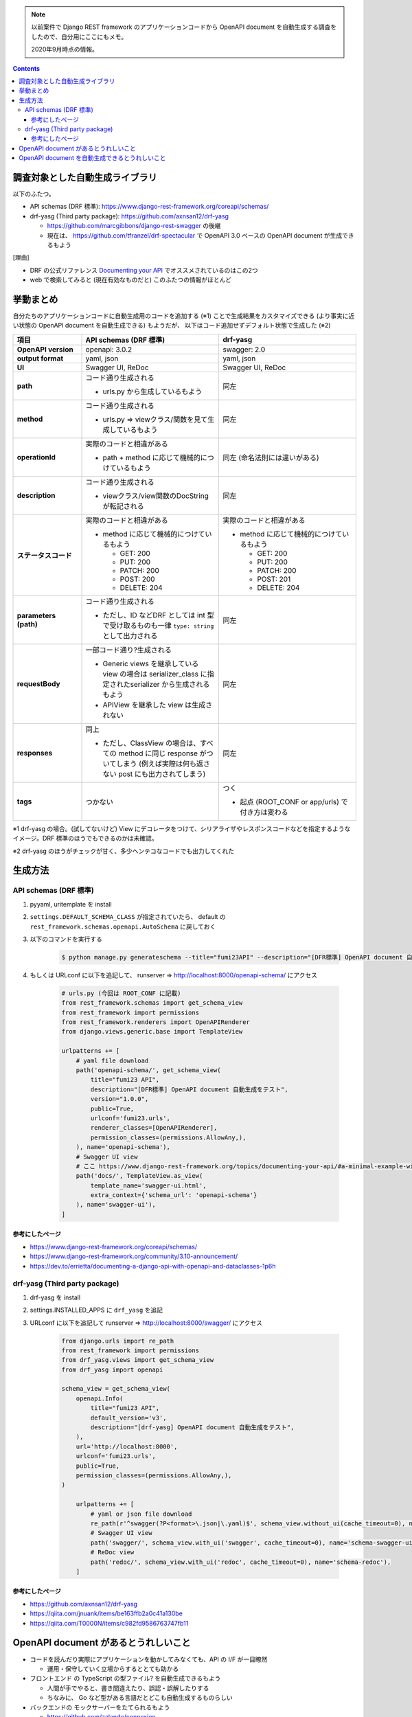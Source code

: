 .. title: OpenAPI Document の自動生成
.. tags: django-rest-framework
.. date: 2021-01-02
.. slug: index
.. status: published


.. note::

  以前案件で Django REST framework のアプリケーションコードから OpenAPI document を自動生成する調査をしたので、自分用にここにもメモ。

  2020年9月時点の情報。


.. raw:: html

  <details>
    <summary>目次</summary>

.. contents::

.. raw:: html

  </details>


調査対象とした自動生成ライブラリ
================================

以下のふたつ。

* API schemas (DRF 標準): https://www.django-rest-framework.org/coreapi/schemas/
* drf-yasg (Third party package): https://github.com/axnsan12/drf-yasg

  * https://github.com/marcgibbons/django-rest-swagger の後継
  * 現在は、 https://github.com/tfranzel/drf-spectacular で OpenAPI 3.0 ベースの OpenAPI document が生成できるもよう

[理由]

* DRF の公式リファレンス `Documenting your API <https://www.django-rest-framework.org/topics/documenting-your-api/#documenting-your-api>`_ でオススメされているのはこの2つ
* web で検索してみると (現在有効なものだと) このふたつの情報がほとんど



挙動まとめ
==========

自分たちのアプリケーションコードに自動生成用のコードを追加する (※1) ことで生成結果をカスタマイズできる (より事実に近い状態の OpenAPI document を自動生成できる) もようだが、
以下はコード追加せずデフォルト状態で生成した (※2)

.. list-table::
  :widths: 20 40 40
  :header-rows: 1
  :stub-columns: 1

  * - 項目
    - API schemas (DRF 標準)
    - drf-yasg
  * - OpenAPI version
    - openapi: 3.0.2
    - swagger: 2.0
  * - output format
    - yaml, json
    - yaml, json
  * - UI
    - Swagger UI, ReDoc
    - Swagger UI, ReDoc
  * - path
    - コード通り生成される

      - urls.py から生成しているもよう
    - 同左
  * - method
    - コード通り生成される

      - urls.py => viewクラス/関数を見て生成しているもよう
    - 同左
  * - operationId
    - 実際のコードと相違がある

      - path + method に応じて機械的につけているもよう
    - 同左 (命名法則には違いがある)
  * - description
    - コード通り生成される

      - viewクラス/view関数のDocString が転記される
    - 同左
  * - ステータスコード
    - 実際のコードと相違がある

      - method に応じて機械的につけているもよう

        - GET: 200
        - PUT: 200
        - PATCH: 200
        - POST: 200
        - DELETE: 204

    - 実際のコードと相違がある

      - method に応じて機械的につけているもよう

        - GET: 200
        - PUT: 200
        - PATCH: 200
        - POST: 201
        - DELETE: 204

  * - parameters (path)
    - コード通り生成される

      - ただし、ID などDRF としては int 型で受け取るものも一律 ``type: string`` として出力される

    - 同左
  * - requestBody
    - 一部コード通り?生成される

      - Generic views を継承している view の場合は serializer_class に指定されたserializer から生成されるもよう
      - APIView を継承した view は生成されない
    - 同左
  * - responses
    - 同上

      - ただし、ClassView の場合は、すべての method に同じ response がついてしまう (例えば実際は何も返さない post にも出力されてしまう)
    - 同左
  * - tags
    - つかない
    - つく

      - 起点 (ROOT_CONF or app/urls) で付き方は変わる


※1 drf-yasg の場合。(試してないけど) View にデコレータをつけて、シリアライザやレスポンスコードなどを指定するようなイメージ。DRF 標準のほうでもできるのかは未確認。

※2 drf-yasg のほうがチェックが甘く、多少ヘンテコなコードでも出力してくれた


生成方法
========

API schemas (DRF 標準)
-----------------------

1. pyyaml, uritemplate を install
2. ``settings.DEFAULT_SCHEMA_CLASS`` が指定されていたら、 default の ``rest_framework.schemas.openapi.AutoSchema`` に戻しておく
3. 以下のコマンドを実行する

    .. code-block:: console

      $ python manage.py generateschema --title="fumi23API" --description="[DFR標準] OpenAPI document 自動生成をテスト" --urlconf='fumi23.urls' > openapi-schema.yaml

4. もしくは URLconf に以下を追記して、 runserver =>  http://localhost:8000/openapi-schema/ にアクセス

    .. code-block:: python

      # urls.py (今回は ROOT_CONF に記載)
      from rest_framework.schemas import get_schema_view
      from rest_framework import permissions
      from rest_framework.renderers import OpenAPIRenderer
      from django.views.generic.base import TemplateView

      urlpatterns += [
          # yaml file download
          path('openapi-schema/', get_schema_view(
              title="fumi23 API",
              description="[DFR標準] OpenAPI document 自動生成をテスト",
              version="1.0.0",
              public=True,
              urlconf='fumi23.urls',
              renderer_classes=[OpenAPIRenderer],
              permission_classes=(permissions.AllowAny,),
          ), name='openapi-schema'),
          # Swagger UI view
          # ここ https://www.django-rest-framework.org/topics/documenting-your-api/#a-minimal-example-with-swagger-ui に記載の template も用意する
          path('docs/', TemplateView.as_view(
              template_name='swagger-ui.html',
              extra_context={'schema_url': 'openapi-schema'}
          ), name='swagger-ui'),
      ]

参考にしたページ
^^^^^^^^^^^^^^^^^

* https://www.django-rest-framework.org/coreapi/schemas/
* https://www.django-rest-framework.org/community/3.10-announcement/
* https://dev.to/errietta/documenting-a-django-api-with-openapi-and-dataclasses-1p6h


drf-yasg (Third party package)
-------------------------------

1. drf-yasg を install
2. settings.INSTALLED_APPS に ``drf_yasg`` を追記
3. URLconf に以下を追記して runserver => http://localhost:8000/swagger/ にアクセス

    .. code-block:: python

      from django.urls import re_path
      from rest_framework import permissions
      from drf_yasg.views import get_schema_view
      from drf_yasg import openapi

      schema_view = get_schema_view(
          openapi.Info(
              title="fumi23 API",
              default_version='v3',
              description="[drf-yasg] OpenAPI document 自動生成をテスト",
          ),
          url='http://localhost:8000',
          urlconf='fumi23.urls',
          public=True,
          permission_classes=(permissions.AllowAny,),
      )

          urlpatterns += [
              # yaml or json file download
              re_path(r'^swagger(?P<format>\.json|\.yaml)$', schema_view.without_ui(cache_timeout=0), name='schema-json'),
              # Swagger UI view
              path('swagger/', schema_view.with_ui('swagger', cache_timeout=0), name='schema-swagger-ui'),
              # ReDoc view
              path('redoc/', schema_view.with_ui('redoc', cache_timeout=0), name='schema-redoc'),
          ]

参考にしたページ
^^^^^^^^^^^^^^^^^

* https://github.com/axnsan12/drf-yasg
* https://qiita.com/jnuank/items/be163ffb2a0c41a130be
* https://qiita.com/T0000N/items/c982fd9586763747fb11


OpenAPI document があるとうれしいこと
======================================

* コードを読んだり実際にアプリケーションを動かしてみなくても、API の I/F が一目瞭然

  * 運用・保守していく立場からするととても助かる

* フロントエンド の TypeScript の型ファイル? を自動生成できるもよう

  * 人間が手でやると、書き間違えたり、誤認・誤解したりする
  * ちなみに、 Go など型がある言語だとどこも自動生成するものらしい

* バックエンドの モックサーバーをたてられるもよう

  * https://github.com/zalando/connexion
  * https://github.com/encode/apistar
  * 同じ起点 (OpenAPI Document) から実装 => テストしていけば、例えばバックエンドとフロントエンドの担当者が違っても、認識齟齬によるバグと悲しい気持ちを生まない


OpenAPI document を自動生成できるとうれしいこと
===============================================

* OAS に準拠した書き方を習得するのにちょっとだけ学習コストがかかるのと、
* 書くのおっくうになっても、コード書けば勝手に yaml にしてくれたらうれしいかも

